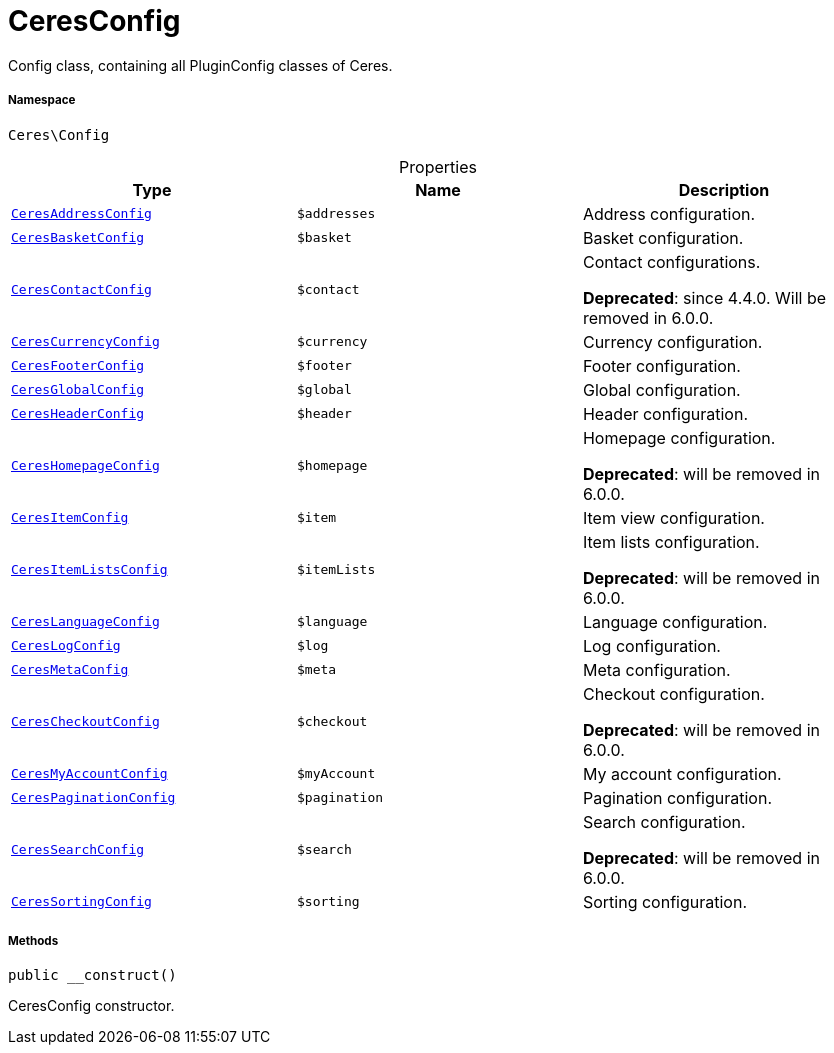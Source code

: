 :table-caption!:
:example-caption!:
:source-highlighter: prettify
:sectids!:
[[ceres__ceresconfig]]
= CeresConfig

Config class, containing all PluginConfig classes of Ceres.



===== Namespace

`Ceres\Config`





.Properties
|===
|Type |Name |Description

|xref:Ceres/Config/CeresAddressConfig.adoc#[`CeresAddressConfig`]
a|`$addresses`
|Address configuration.|xref:Ceres/Config/CeresBasketConfig.adoc#[`CeresBasketConfig`]
a|`$basket`
|Basket configuration.|xref:Ceres/Config/CeresContactConfig.adoc#[`CeresContactConfig`]
a|`$contact`
|Contact configurations.

    
*Deprecated*: since 4.4.0. Will be removed in 6.0.0.|xref:Ceres/Config/CeresCurrencyConfig.adoc#[`CeresCurrencyConfig`]
a|`$currency`
|Currency configuration.|xref:Ceres/Config/CeresFooterConfig.adoc#[`CeresFooterConfig`]
a|`$footer`
|Footer configuration.|xref:Ceres/Config/CeresGlobalConfig.adoc#[`CeresGlobalConfig`]
a|`$global`
|Global configuration.|xref:Ceres/Config/CeresHeaderConfig.adoc#[`CeresHeaderConfig`]
a|`$header`
|Header configuration.|xref:Ceres/Config/CeresHomepageConfig.adoc#[`CeresHomepageConfig`]
a|`$homepage`
|Homepage configuration.

    
*Deprecated*: will be removed in 6.0.0.|xref:Ceres/Config/CeresItemConfig.adoc#[`CeresItemConfig`]
a|`$item`
|Item view configuration.|xref:Ceres/Config/CeresItemListsConfig.adoc#[`CeresItemListsConfig`]
a|`$itemLists`
|Item lists configuration.

    
*Deprecated*: will be removed in 6.0.0.|xref:Ceres/Config/CeresLanguageConfig.adoc#[`CeresLanguageConfig`]
a|`$language`
|Language configuration.|xref:Ceres/Config/CeresLogConfig.adoc#[`CeresLogConfig`]
a|`$log`
|Log configuration.|xref:Ceres/Config/CeresMetaConfig.adoc#[`CeresMetaConfig`]
a|`$meta`
|Meta configuration.|xref:Ceres/Config/CeresCheckoutConfig.adoc#[`CeresCheckoutConfig`]
a|`$checkout`
|Checkout configuration.

    
*Deprecated*: will be removed in 6.0.0.|xref:Ceres/Config/CeresMyAccountConfig.adoc#[`CeresMyAccountConfig`]
a|`$myAccount`
|My account configuration.|xref:Ceres/Config/CeresPaginationConfig.adoc#[`CeresPaginationConfig`]
a|`$pagination`
|Pagination configuration.|xref:Ceres/Config/CeresSearchConfig.adoc#[`CeresSearchConfig`]
a|`$search`
|Search configuration.

    
*Deprecated*: will be removed in 6.0.0.|xref:Ceres/Config/CeresSortingConfig.adoc#[`CeresSortingConfig`]
a|`$sorting`
|Sorting configuration.
|===


===== Methods

[source%nowrap, php, subs=+macros]
[#__construct]
----

public __construct()

----





CeresConfig constructor.

